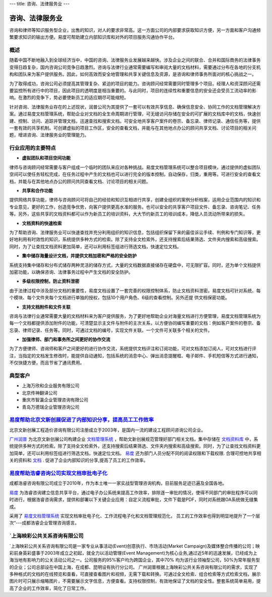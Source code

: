 ---
title: 咨询、法律服务业
---

==========================================
咨询、法律服务业
==========================================

咨询和律师等知识服务型企业，出售的知识，对人的要求非常高。这一方面公司的内部要求获取知识方便，另一方面和客户沟通频繁要求知识的输出方便。易度可帮助建立内部知识库和对外的项目服务沟通协作平台。


概述
--------------

随着中国不断地融入到全球经济当中，中国的咨询、法律服务业发展越来越快。涉及企业之间的联合、合并和国际商务的法律事务变得日趋复杂，国内咨询公司竞争日趋激烈。咨询与法律行业通常需要编写和审阅大量的文档材料，需要通过分布在各地的分支机构和团队来为客户提供服务。因此，如何高效而安全地管理和共享关键信息及资源，是咨询和律师事务所面对的核心挑战之一。

为了取得成功，咨询公司必须提高其管理复杂、紧迫的项目的能力。咨询顾问经常需要同时管理多个项目。经理人和资深顾问还需要监控所有进行中的项目，因此项目的透明度是相当重要的。与此同时，项目的连续性和重要信息的安全还会受员工流动率的影响。在激烈的竞争下，势必要使新员工的适应期尽可能缩短。 

针对咨询、法律服务业存在的上述现状，润普公司为其提供了一套可以有效共享信息、确保信息安全、协同工作的文档管理解决方案。通过易度文档管理系统，帮助企业对文档的全生命周期进行管理，可无缝访问存储在安全的可扩展的文档库中的文档，快速创建、控制、访问、追踪并管理文档，迅速查找和搜索文档。可安全地共享客户案件的卷宗、备忘录、律师记录、通信任务等，提供一套有效的共享机制。可创建虚拟的项目工作区，安全的查看文档，并能与在其他地点办公的顾问共享文档、讨论项目的相关问题，增进咨询、法律服务业的管理能力。

行业应用的主要特点
-----------------------

- **虚拟团队和项目空间功能**

律师与咨询顾问经常需要与客户组成一个临时的团队来应对各种挑战。易度文档管理系统可以整合项目模块，通过提供的虚拟团队空间可以使任务轻松完成，在任务过程中产生的文档也可以进行完全的版本控制，自动保存，归类，重用等。可进行安全的查看文档，并能与在其他地点办公的顾问共同查看文档、讨论项目的相关问题。

- **共享和合作功能**

提供网络共享功能，律师与咨询顾问可将自己的经验和知识互相进行共享，创建全组织的案例分析档案，运用企业范围内的知识和专业意见，更好的工作，创造竞争优势，向客户提供更高水准的服务。也可以安全的共享客户项目文件、备忘录、咨询笔记、任务等。另外，这些共享的文档资料都可以作为新员工的培训资料，大大节约新员工的培训成本，降低人员流动所带来的损失。 

- **文档资料的快速检索**

为了帮助咨询、法律服务业可以快速查找并充分利用组织的知识信息，包括组织保留下来的最佳诉讼手续、判例和专门知识等，更好地利用有时效性的知识，系统提供多种方式的检索。除了支持全文检索外，还支持搜索后结果筛选、文件夹内搜索和高级搜索。同时，为了让查找文档资料更加简单，还可以利用标签组进行筛选文档，快速定位文档。

- **集中储存海量设计文档，并提供文档加密和严格的安全防护**

系统支持集中储存和分布式储存两种灵活的储存方式，大量的文档数据直接储存在硬盘中，可无限扩容。同时，还为单个文档提供加密功能，以确保咨询、法律事务过程中产生文档的安全防护。

- **多级权限控制，防止资料泄密**

由于法律过程中涉及部分文档的重要性，易度文档设置了一套完善的权限控制体系，防止文档资料泄密。易度文档可针对系统、每个模块、每个文件夹每个文档进行单独的授权，包括10个用户角色、6级的查看控制。另外还提
供文档保密功能。

- **支持文档附件和文件关联**

咨询与法律行业通常需要大量的文档材料来为客户提供服务，为了更好地帮助企业对海量文档进行方便管理，易度文档管理系统为每一个文档都提供添加附件的功能，可清楚显示主文件与附件的主次关系，以方便协同编写重要的文档：例如客户案件的卷宗、备忘录、律师记录、任务等。同时，可通过文档的编号，实现文件关联。一个文件可关联多个相关的文件。

- **加强律师、部门和事务所之间更好的协作交流**

为了方便律师、咨询师和客户之间更好的进行协作交流，系统提供文档评注和订阅功能，可对文档添加订阅人，可对文档进行评注，当指定的文档发生修改时，能提供自动通知，包括系统的消息中心、弹出消息提醒框、电子邮件、手机短信等方式进行通知，不仅快捷方便，而且节省了通讯费用。

典型客户
------------------
- 上海万欣和企业服务有限公司

- 北京传神翻译公司

- 重庆市智瀛企业管理咨询有限公司

- 青岛万德瑞企业管理咨询公司


`易度帮助北京文新创展促进了内部知识分享，提高员工工作效率 <wenxin.rst>`_
-------------------------------------------------------------------------------------
.. image:: img/logo-wenxin.png
   :class: float-right

北京文新创展工程造价咨询有限公司注册成立于2003年，是国内一流的建设工程顾问咨询公司企业。

`广州润普 <http://www.edodocs.com>`_ 为北京文新创展公司构建企业 `文档管理系统 <http://www.edodocs.com>`_ ，帮助文新创展规范管理好部门相关文档，集中存储在 `文档资料库 <http://www.edodocs.com>`_ 中，系统提供多种方式的检索。除了支持全文检索外，还支持搜索后结果筛选、文件夹内搜索和高级搜索。同时，为了让查找文档资料更加简单，还可以利用标签组进行筛选文档，快速定位文档。 `易度 <http://www.edodocs.com>`_ 还为部门人员分配不同的阅读权限和下载权限. 合理可控地共享相关的资料和 `文档 <http://www.edodocs.com>`_ . 促进了企业内部知识的分享,提高了员工的工作效率。


`易度帮助浩睿咨询公司实现文档审批电子化 <haorui.rst>`_
-------------------------------------------------------------------------------------
.. image:: img/logo-haorui.png
   :class: float-right

成都浩睿咨询有限公司成立于2010年，作为本土唯一一家实战型管理咨询机构，目前服务足迹已遍及全国各地。

`易度 <http://www.edodocs.com>`_ 为浩睿咨询建立信息共享平台，通过电子办公系统来提高工作效率，排除逐一审批的情况，使得不同部门的审批程序可以同时进行，根据浩睿咨询需求，提供和部署以下关键企业应用：自定义流程审批，文件下载是PDF，同时对系统跟OA系统做无缝集成。

采用了 `易度文档管理系统 <http://www.edodocs.com>`_ 实现文档审批电子化、工作流程电子化和文档管理规范化， 员工的工作效率也得到明显地提升了一个层次“---成都浩睿企业管理咨询感言。

`上海映彩公共关系咨询有限公司
-------------------------------------------------------------------------------------
.. image:: img/1.jpg
   :class: float-right

`上海映彩公共关系咨询有限公司是一家专业从事活动(Event)创意执行、市场活动(Market Campaign)及媒体整合传播的公司；映彩前身英彩盛事于2003年成立之初起，就全力以活动管理(Event Management)为核心业务,通过近5年的迅速发展，已经成为上海当地有影响力的公关活动公司之一。公司服务的95%客户均为跨国企业，其中70% 均为该行业领袖型公司，50%为常年服务型的企业；公司总部设在中国上海，在成都、昆明设有执行分公司。
广州润普根据上海映彩公共关系咨询有限公司的需求，实现了多种格式的文档的在线预览和查看，可直接查看图片和视频，无需下载和转换。可通过全文检索、组合检索等方式检索文档，展示图片时可只展示缩略图片，不需要展示文字信息，方便查看。支持权限控制，有效地保证了文档的安全性。整套系统简单易用，提高了企业的工作效率，简化了日常工作。
